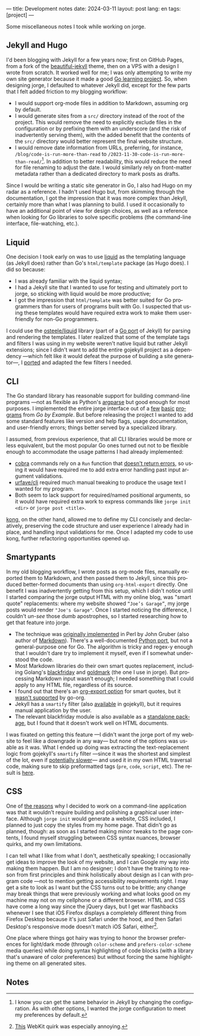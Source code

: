 ---
title: Development notes
date: 2024-03-11
layout: post
lang: en
tags: [project]
---
#+OPTIONS: toc:nil num:nil
#+LANGUAGE: en

Some miscellaneous notes I took while working on jorge.

** Jekyll and Hugo

I'd been blogging with Jekyll for a few years now; first on GitHub Pages, from a fork of the [[https://github.com/daattali/beautiful-jekyll][beautiful-jekyll]] theme, then on a VPS with a design I wrote from scratch. It worked well for me; I was only attempting to write my own site generator because it made a good [[file:why][Go learning project]]. So, when designing jorge, I defaulted to whatever Jekyll did, except for the few parts that I felt added friction to my blogging workflow:

- I would support org-mode files in addition to Markdown, assuming org by default.
- I would generate sites from a ~src/~ directory instead of the root of the project. This would remove the need to explicitly exclude files in the configuration or by prefixing them with an underscore (and the risk of inadvertently serving them), with the added benefit that the contents of the ~src/~ directory would better represent the final website structure.
- I would remove date information from URLs, preferring, for instance, ~/blog/code-is-run-more-than-read~ to ~/2023-11-30-code-is-run-more-than-read/~[fn:2]. In addition to better readability, this would reduce the need for file renaming to adjust the date. I would similarly rely on front-matter metadata rather than a dedicated directory to mark posts as drafts.

Since I would be writing a static site generator in Go, I also had Hugo on my radar as a reference. I hadn't used Hugo but, from skimming through the documentation, I got the impression that it was more complex than Jekyll, certainly more than what I was planning to build. I used it occasionally to have an additional point of view for design choices, as well as a reference when looking for Go libraries to solve specific problems (the command-line interface, file-watching, etc.).

** Liquid

One decision I took early on was to use [[https://jekyllrb.com/docs/liquid/][liquid]] as the templating language (as Jekyll does) rather than Go's ~html/template~ package (as Hugo does). I did so because:

- I was already familiar with the liquid syntax;
- I had a Jekyll site that I wanted to use for testing and ultimately port to jorge, so sticking with liquid would be more productive;
- I got the impression that ~html/template~ was better suited for Go programmers than for users of programs built with Go. I suspected that using these templates would have required extra work to make them user-friendly for non-Go programmers.

I could use the [[https://github.com/osteele/liquid][osteele/liquid]] library (part of a [[https://github.com/osteele/gojekyll/][Go port]] of Jekyll) for parsing and rendering the templates. I later realized that some of the template tags and filters I was using in my website weren't native liquid but rather Jekyll extensions; since I didn't want to add the entire gojekyll project as a dependency ---which felt like it would defeat the purpose of building a site generator---, I [[https://github.com/facundoolano/jorge/blob/7df0be12c8cdc55015c03badca9944829bbf184f/markup/filters.go][ported]] and adapted the few filters I needed.

** CLI

The Go standard library has reasonable support for building command-line programs ---not as flexible as Python's [[https://github.com/facundoolano/jorge/blob/HEAD/docs/src/blog/development-notes.org?plain=1#L33][argparse]] but good enough for most purposes. I implemented the entire jorge interface out of a [[https://gobyexample.com/command-line-arguments][few]] [[https://gobyexample.com/command-line-flags][basic]] [[https://gobyexample.com/command-line-subcommands][programs]] from /Go by Example/. But before releasing the project I wanted to add some standard features like version and help flags, usage documentation, and user-friendly errors; things better served by a specialized library.

I assumed, from previous experience, that all CLI libraries would be more or less equivalent, but the most popular Go ones turned out not to be flexible enough to accommodate the usage patterns I had already implemented:
  - [[https://github.com/spf13/cobra][cobra]] commands rely on a ~Run~ function that [[https://github.com/spf13/cobra/issues/67][doesn't return errors]], so using it would have required me to add extra error handling past input argument validations.
  - [[https://github.com/urfave/cli][urfave/cli]] required much manual tweaking to produce the usage text I wanted for my program.
  - Both seem to lack support for required/named positional arguments, so it would have required extra work to express commands like ~jorge init <dir>~ or ~jorge post <title>~.

[[https://github.com/alecthomas/kong][kong]], on the other hand, allowed me to define my CLI concisely and declaratively, preserving the code structure and user experience I already had in place, and handling input validations for me. Once I adapted my code to use kong, further refactoring opportunities opened up.

** Smartypants

In my old blogging workflow, I wrote posts as org-mode files, manually exported them to Markdown, and then passed them to Jekyll, since this produced better-formed documents than using ~org-html-export~ directly. One benefit I was inadvertently getting from this setup, which I didn't notice until I started comparing the jorge output HTML with my online blog, was
"smart quote" replacements: where my website showed ~“Joe’s Garage”~, my jorge posts would render ~"Joe's Garage"~. Once I started noticing the difference, I couldn't /un-see/ those dumb apostrophes, so I started researching how to get that feature into jorge.


- The technique was [[https://daringfireball.net/projects/smartypants/][originally implemented]] in Perl by John Gruber (also author of [[https://daringfireball.net/projects/markdown/][Markdown]]). There's a well-documented [[https://github.com/leohemsted/smartypants.py][Python port]], but not a general-purpose one for Go. The algorithm is tricky and regex-y enough that I wouldn't dare try to implement it myself, even if I somewhat understood the code.
- Most Markdown libraries do their own smart quotes replacement, including Golang's [[https://github.com/russross/blackfriday/blob/4ca8c28b21a883c59eb518036a3fe45a3f281463/smartypants.go][blackfriday]] and [[https://github.com/yuin/goldmark/blob/4f3074451eda8b06654d09415768726cf170985c/extension/typographer.go][goldmark]] (the one I use in jorge). But processing Markdown input wasn't enough; I needed something that I could apply to any HTML file, regardless of its source.
- I found out that there's an [[https://orgmode.org/manual/Export-Settings.html][org-export option]] for smart quotes, but it [[https://github.com/niklasfasching/go-org/issues/42][wasn't supported]] by go-org.
- Jekyll has a ~smartify~ filter (also [[https://github.com/osteele/gojekyll/blob/f1794a874890bfb601cae767a0cce15d672e9058/filters/smartify.go][available]] in gojekyll), but it requires manual application by the user.
- The relevant blackfriday module is also available as a [[https://github.com/kr/smartypants/][standalone package]], but I found that it doesn't work well on HTML documents.

I was fixated on getting this feature ---I didn't want the jorge port of my website to feel like a downgrade in any way--- but none of the options was usable as it was. What I ended up doing was extracting the text-replacement logic from gojekyll's ~smartify~ filter ---since it was the shortest and simplest of the lot, even if [[https://github.com/osteele/gojekyll/blob/f1794a874890bfb601cae767a0cce15d672e9058/filters/smartify.go#L3-L4][potentially slower]]---  and used it in my own HTML traversal code, making sure to skip preformatted tags (~pre~, ~code~, ~script~, etc). The result is [[https://github.com/facundoolano/jorge/blob/7df0be12c8cdc55015c03badca9944829bbf184f/markup/smartify.go][here]].

** CSS

One of [[file:why][the reasons]] why I decided to work on a command-line application was that it wouldn't require building and polishing a graphical user interface. Although ~jorge init~ would generate a website, CSS included, I planned to just copy the styles from my home page. That didn't go as planned, though: as soon as I started making minor tweaks to the page contents, I found myself struggling between CSS syntax nuances, browser quirks, and my own limitations.

I can tell what I like from  what I don't, aesthetically speaking; I occasionally get ideas to improve the look of my website, and I can Google my way into making them happen. But I am no designer; I don't have the training to reason from first principles and think holistically about design as I can with program code ---not to mention getting accessibility requirements right. I may get a site to look as I want but the CSS turns out to be brittle; any change may break things that were previously working and what looks good on my machine may not on my cellphone or a different browser. HTML and CSS have come a long way since the jQuery days, but I get war flashbacks whenever I see that iOS Firefox displays a completely different thing from Firefox Desktop because it's just Safari under the hood, and then Safari Desktop's responsive mode doesn't match iOS Safari, either[fn:1].

One place where things got hairy was trying to honor the browser preferences for light/dark mode (through ~color-scheme~ and ~prefers-color-scheme~ media queries) while doing syntax highlighting of code blocks (with a library that's unaware of color preferences) but without forcing the same highlighting theme on all generated sites.

** Notes

[fn:1] [[https://stackoverflow.com/a/22417120/993769][This]] WebKit quirk was especially annoying.

[fn:2] I know you can get the same behavior in Jekyll by changing the configuration.
As with other options, I wanted the jorge configuration to meet my preferences by default.
